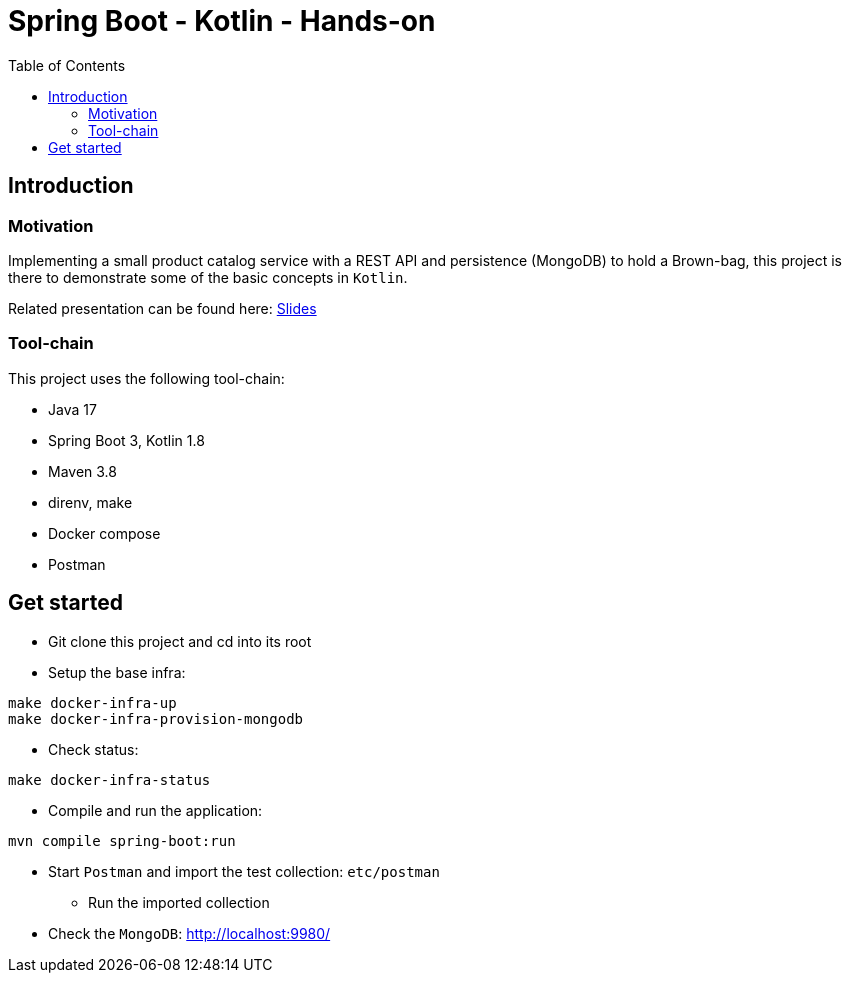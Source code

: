 = Spring Boot - Kotlin - Hands-on
:toc:

== Introduction

=== Motivation

Implementing a small product catalog service with a REST API and persistence (MongoDB) to hold a Brown-bag, this project is there to demonstrate some of the basic concepts in `Kotlin`.

Related presentation can be found here: link:docs/intro.adoc[Slides]

=== Tool-chain

This project uses the following tool-chain:

* Java 17
* Spring Boot 3, Kotlin 1.8
* Maven 3.8
* direnv, make
* Docker compose
* Postman

== Get started

* Git clone this project and cd into its root
* Setup the base infra:
[source,bash]
----
make docker-infra-up
make docker-infra-provision-mongodb
----
* Check status:
[source,bash]
----
make docker-infra-status
----
* Compile and run the application:
[source,bash]
----
mvn compile spring-boot:run
----
* Start `Postman` and import the test collection: `etc/postman`
** Run the imported collection
* Check the `MongoDB`: link:http://localhost:9980/[]